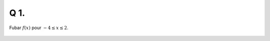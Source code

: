 Q 1.
====
 
Fubar :math:`f(x)` pour :math:`-4 \le x \le 2`.

.. figure:: images/q1_diagram.png
   :scale: 40 %

   ..


   

